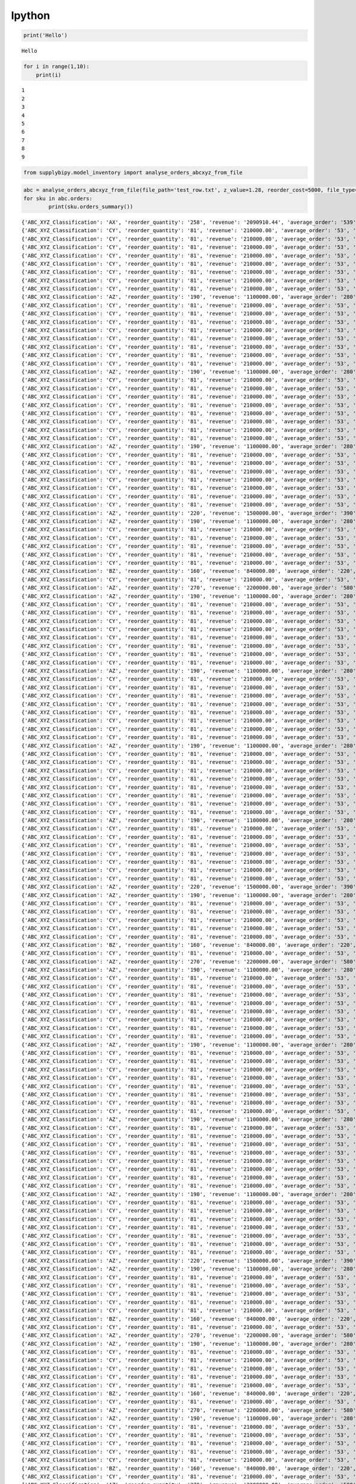 Ipython
====
.. code:: python

    print('Hello')


.. parsed-literal::

    Hello


.. code:: python

    for i in range(1,10):
        print(i)


.. parsed-literal::

    1
    2
    3
    4
    5
    6
    7
    8
    9


.. code:: python

    from supplybipy.model_inventory import analyse_orders_abcxyz_from_file

.. code:: python

    abc = analyse_orders_abcxyz_from_file(file_path='test_row.txt', z_value=1.28, reorder_cost=5000, file_type='text')
    for sku in abc.orders:
            print(sku.orders_summary())



.. parsed-literal::

    {'ABC_XYZ_Classification': 'AX', 'reorder_quantity': '258', 'revenue': '2090910.44', 'average_order': '539', 'reorder_level': '813', 'economic_order_quantity': '277', 'sku': 'RR381-33', 'demand_variability': '0.052', 'economic_order_variable_cost': '29557.61', 'standard_deviation': '28', 'safety_stock': '51'}
    {'ABC_XYZ_Classification': 'CY', 'reorder_quantity': '81', 'revenue': '210000.00', 'average_order': '53', 'reorder_level': '120', 'economic_order_quantity': '75', 'sku': 'RR382-33', 'demand_variability': '0.470', 'economic_order_variable_cost': '9291.19', 'standard_deviation': '25', 'safety_stock': '45'}
    {'ABC_XYZ_Classification': 'CY', 'reorder_quantity': '81', 'revenue': '210000.00', 'average_order': '53', 'reorder_level': '120', 'economic_order_quantity': '75', 'sku': 'RR383-33', 'demand_variability': '0.470', 'economic_order_variable_cost': '9291.19', 'standard_deviation': '25', 'safety_stock': '45'}
    {'ABC_XYZ_Classification': 'CY', 'reorder_quantity': '81', 'revenue': '210000.00', 'average_order': '53', 'reorder_level': '120', 'economic_order_quantity': '75', 'sku': 'RR384-33', 'demand_variability': '0.470', 'economic_order_variable_cost': '9291.19', 'standard_deviation': '25', 'safety_stock': '45'}
    {'ABC_XYZ_Classification': 'CY', 'reorder_quantity': '81', 'revenue': '210000.00', 'average_order': '53', 'reorder_level': '120', 'economic_order_quantity': '75', 'sku': 'RR385-33', 'demand_variability': '0.470', 'economic_order_variable_cost': '9291.19', 'standard_deviation': '25', 'safety_stock': '45'}
    {'ABC_XYZ_Classification': 'CY', 'reorder_quantity': '81', 'revenue': '210000.00', 'average_order': '53', 'reorder_level': '120', 'economic_order_quantity': '75', 'sku': 'RR386-33', 'demand_variability': '0.470', 'economic_order_variable_cost': '9291.19', 'standard_deviation': '25', 'safety_stock': '45'}
    {'ABC_XYZ_Classification': 'CY', 'reorder_quantity': '81', 'revenue': '210000.00', 'average_order': '53', 'reorder_level': '120', 'economic_order_quantity': '75', 'sku': 'RR387-33', 'demand_variability': '0.470', 'economic_order_variable_cost': '9291.19', 'standard_deviation': '25', 'safety_stock': '45'}
    {'ABC_XYZ_Classification': 'CY', 'reorder_quantity': '81', 'revenue': '210000.00', 'average_order': '53', 'reorder_level': '120', 'economic_order_quantity': '75', 'sku': 'RR388-33', 'demand_variability': '0.470', 'economic_order_variable_cost': '9291.19', 'standard_deviation': '25', 'safety_stock': '45'}
    {'ABC_XYZ_Classification': 'CY', 'reorder_quantity': '81', 'revenue': '210000.00', 'average_order': '53', 'reorder_level': '120', 'economic_order_quantity': '75', 'sku': 'RR389-33', 'demand_variability': '0.470', 'economic_order_variable_cost': '9291.19', 'standard_deviation': '25', 'safety_stock': '45'}
    {'ABC_XYZ_Classification': 'AZ', 'reorder_quantity': '190', 'revenue': '1100000.00', 'average_order': '280', 'reorder_level': '880', 'economic_order_quantity': '200', 'sku': 'RR381-13', 'demand_variability': '0.960', 'economic_order_variable_cost': '21311.63', 'standard_deviation': '270', 'safety_stock': '490'}
    {'ABC_XYZ_Classification': 'CY', 'reorder_quantity': '81', 'revenue': '210000.00', 'average_order': '53', 'reorder_level': '120', 'economic_order_quantity': '75', 'sku': 'RR382-13', 'demand_variability': '0.470', 'economic_order_variable_cost': '9291.19', 'standard_deviation': '25', 'safety_stock': '45'}
    {'ABC_XYZ_Classification': 'CY', 'reorder_quantity': '81', 'revenue': '210000.00', 'average_order': '53', 'reorder_level': '120', 'economic_order_quantity': '75', 'sku': 'RR383-13', 'demand_variability': '0.470', 'economic_order_variable_cost': '9291.19', 'standard_deviation': '25', 'safety_stock': '45'}
    {'ABC_XYZ_Classification': 'CY', 'reorder_quantity': '81', 'revenue': '210000.00', 'average_order': '53', 'reorder_level': '120', 'economic_order_quantity': '75', 'sku': 'RR384-13', 'demand_variability': '0.470', 'economic_order_variable_cost': '9291.19', 'standard_deviation': '25', 'safety_stock': '45'}
    {'ABC_XYZ_Classification': 'CY', 'reorder_quantity': '81', 'revenue': '210000.00', 'average_order': '53', 'reorder_level': '120', 'economic_order_quantity': '75', 'sku': 'RR385-13', 'demand_variability': '0.470', 'economic_order_variable_cost': '9291.19', 'standard_deviation': '25', 'safety_stock': '45'}
    {'ABC_XYZ_Classification': 'CY', 'reorder_quantity': '81', 'revenue': '210000.00', 'average_order': '53', 'reorder_level': '120', 'economic_order_quantity': '75', 'sku': 'RR386-13', 'demand_variability': '0.470', 'economic_order_variable_cost': '9291.19', 'standard_deviation': '25', 'safety_stock': '45'}
    {'ABC_XYZ_Classification': 'CY', 'reorder_quantity': '81', 'revenue': '210000.00', 'average_order': '53', 'reorder_level': '120', 'economic_order_quantity': '75', 'sku': 'RR387-13', 'demand_variability': '0.470', 'economic_order_variable_cost': '9291.19', 'standard_deviation': '25', 'safety_stock': '45'}
    {'ABC_XYZ_Classification': 'CY', 'reorder_quantity': '81', 'revenue': '210000.00', 'average_order': '53', 'reorder_level': '120', 'economic_order_quantity': '75', 'sku': 'RR388-13', 'demand_variability': '0.470', 'economic_order_variable_cost': '9291.19', 'standard_deviation': '25', 'safety_stock': '45'}
    {'ABC_XYZ_Classification': 'CY', 'reorder_quantity': '81', 'revenue': '210000.00', 'average_order': '53', 'reorder_level': '120', 'economic_order_quantity': '75', 'sku': 'RR389-13', 'demand_variability': '0.470', 'economic_order_variable_cost': '9291.19', 'standard_deviation': '25', 'safety_stock': '45'}
    {'ABC_XYZ_Classification': 'AZ', 'reorder_quantity': '190', 'revenue': '1100000.00', 'average_order': '280', 'reorder_level': '880', 'economic_order_quantity': '200', 'sku': 'RR381-23', 'demand_variability': '0.960', 'economic_order_variable_cost': '21311.63', 'standard_deviation': '270', 'safety_stock': '490'}
    {'ABC_XYZ_Classification': 'CY', 'reorder_quantity': '81', 'revenue': '210000.00', 'average_order': '53', 'reorder_level': '120', 'economic_order_quantity': '75', 'sku': 'RR382-23', 'demand_variability': '0.470', 'economic_order_variable_cost': '9291.19', 'standard_deviation': '25', 'safety_stock': '45'}
    {'ABC_XYZ_Classification': 'CY', 'reorder_quantity': '81', 'revenue': '210000.00', 'average_order': '53', 'reorder_level': '120', 'economic_order_quantity': '75', 'sku': 'RR383-23', 'demand_variability': '0.470', 'economic_order_variable_cost': '9291.19', 'standard_deviation': '25', 'safety_stock': '45'}
    {'ABC_XYZ_Classification': 'CY', 'reorder_quantity': '81', 'revenue': '210000.00', 'average_order': '53', 'reorder_level': '120', 'economic_order_quantity': '75', 'sku': 'RR384-23', 'demand_variability': '0.470', 'economic_order_variable_cost': '9291.19', 'standard_deviation': '25', 'safety_stock': '45'}
    {'ABC_XYZ_Classification': 'CY', 'reorder_quantity': '81', 'revenue': '210000.00', 'average_order': '53', 'reorder_level': '120', 'economic_order_quantity': '75', 'sku': 'RR385-23', 'demand_variability': '0.470', 'economic_order_variable_cost': '9291.19', 'standard_deviation': '25', 'safety_stock': '45'}
    {'ABC_XYZ_Classification': 'CY', 'reorder_quantity': '81', 'revenue': '210000.00', 'average_order': '53', 'reorder_level': '120', 'economic_order_quantity': '75', 'sku': 'RR386-23', 'demand_variability': '0.470', 'economic_order_variable_cost': '9291.19', 'standard_deviation': '25', 'safety_stock': '45'}
    {'ABC_XYZ_Classification': 'CY', 'reorder_quantity': '81', 'revenue': '210000.00', 'average_order': '53', 'reorder_level': '120', 'economic_order_quantity': '75', 'sku': 'RR387-23', 'demand_variability': '0.470', 'economic_order_variable_cost': '9291.19', 'standard_deviation': '25', 'safety_stock': '45'}
    {'ABC_XYZ_Classification': 'CY', 'reorder_quantity': '81', 'revenue': '210000.00', 'average_order': '53', 'reorder_level': '120', 'economic_order_quantity': '75', 'sku': 'RR388-23', 'demand_variability': '0.470', 'economic_order_variable_cost': '9291.19', 'standard_deviation': '25', 'safety_stock': '45'}
    {'ABC_XYZ_Classification': 'CY', 'reorder_quantity': '81', 'revenue': '210000.00', 'average_order': '53', 'reorder_level': '120', 'economic_order_quantity': '75', 'sku': 'RR389-23', 'demand_variability': '0.470', 'economic_order_variable_cost': '9291.19', 'standard_deviation': '25', 'safety_stock': '45'}
    {'ABC_XYZ_Classification': 'AZ', 'reorder_quantity': '190', 'revenue': '1100000.00', 'average_order': '280', 'reorder_level': '880', 'economic_order_quantity': '200', 'sku': 'RR381-43', 'demand_variability': '0.960', 'economic_order_variable_cost': '21311.63', 'standard_deviation': '270', 'safety_stock': '490'}
    {'ABC_XYZ_Classification': 'CY', 'reorder_quantity': '81', 'revenue': '210000.00', 'average_order': '53', 'reorder_level': '120', 'economic_order_quantity': '75', 'sku': 'RR382-43', 'demand_variability': '0.470', 'economic_order_variable_cost': '9291.19', 'standard_deviation': '25', 'safety_stock': '45'}
    {'ABC_XYZ_Classification': 'CY', 'reorder_quantity': '81', 'revenue': '210000.00', 'average_order': '53', 'reorder_level': '120', 'economic_order_quantity': '75', 'sku': 'RR383-43', 'demand_variability': '0.470', 'economic_order_variable_cost': '9291.19', 'standard_deviation': '25', 'safety_stock': '45'}
    {'ABC_XYZ_Classification': 'CY', 'reorder_quantity': '81', 'revenue': '210000.00', 'average_order': '53', 'reorder_level': '120', 'economic_order_quantity': '75', 'sku': 'RR384-43', 'demand_variability': '0.470', 'economic_order_variable_cost': '9291.19', 'standard_deviation': '25', 'safety_stock': '45'}
    {'ABC_XYZ_Classification': 'CY', 'reorder_quantity': '81', 'revenue': '210000.00', 'average_order': '53', 'reorder_level': '120', 'economic_order_quantity': '75', 'sku': 'RR385-43', 'demand_variability': '0.470', 'economic_order_variable_cost': '9291.19', 'standard_deviation': '25', 'safety_stock': '45'}
    {'ABC_XYZ_Classification': 'CY', 'reorder_quantity': '81', 'revenue': '210000.00', 'average_order': '53', 'reorder_level': '120', 'economic_order_quantity': '75', 'sku': 'RR386-43', 'demand_variability': '0.470', 'economic_order_variable_cost': '9291.19', 'standard_deviation': '25', 'safety_stock': '45'}
    {'ABC_XYZ_Classification': 'CY', 'reorder_quantity': '81', 'revenue': '210000.00', 'average_order': '53', 'reorder_level': '120', 'economic_order_quantity': '75', 'sku': 'RR387-43', 'demand_variability': '0.470', 'economic_order_variable_cost': '9291.19', 'standard_deviation': '25', 'safety_stock': '45'}
    {'ABC_XYZ_Classification': 'CY', 'reorder_quantity': '81', 'revenue': '210000.00', 'average_order': '53', 'reorder_level': '120', 'economic_order_quantity': '75', 'sku': 'RR388-43', 'demand_variability': '0.470', 'economic_order_variable_cost': '9291.19', 'standard_deviation': '25', 'safety_stock': '45'}
    {'ABC_XYZ_Classification': 'AZ', 'reorder_quantity': '220', 'revenue': '1500000.00', 'average_order': '390', 'reorder_level': '1800', 'economic_order_quantity': '238', 'sku': 'RR389-43', 'demand_variability': '1.700', 'economic_order_variable_cost': '25164.77', 'standard_deviation': '660', 'safety_stock': '1200'}
    {'ABC_XYZ_Classification': 'AZ', 'reorder_quantity': '190', 'revenue': '1100000.00', 'average_order': '280', 'reorder_level': '880', 'economic_order_quantity': '200', 'sku': 'RR381-53', 'demand_variability': '0.960', 'economic_order_variable_cost': '21311.63', 'standard_deviation': '270', 'safety_stock': '490'}
    {'ABC_XYZ_Classification': 'CY', 'reorder_quantity': '81', 'revenue': '210000.00', 'average_order': '53', 'reorder_level': '120', 'economic_order_quantity': '75', 'sku': 'RR382-53', 'demand_variability': '0.470', 'economic_order_variable_cost': '9291.19', 'standard_deviation': '25', 'safety_stock': '45'}
    {'ABC_XYZ_Classification': 'CY', 'reorder_quantity': '81', 'revenue': '210000.00', 'average_order': '53', 'reorder_level': '120', 'economic_order_quantity': '75', 'sku': 'RR383-53', 'demand_variability': '0.470', 'economic_order_variable_cost': '9291.19', 'standard_deviation': '25', 'safety_stock': '45'}
    {'ABC_XYZ_Classification': 'CY', 'reorder_quantity': '81', 'revenue': '210000.00', 'average_order': '53', 'reorder_level': '120', 'economic_order_quantity': '75', 'sku': 'RR384-53', 'demand_variability': '0.470', 'economic_order_variable_cost': '9291.19', 'standard_deviation': '25', 'safety_stock': '45'}
    {'ABC_XYZ_Classification': 'CY', 'reorder_quantity': '81', 'revenue': '210000.00', 'average_order': '53', 'reorder_level': '120', 'economic_order_quantity': '75', 'sku': 'RR385-53', 'demand_variability': '0.470', 'economic_order_variable_cost': '9291.19', 'standard_deviation': '25', 'safety_stock': '45'}
    {'ABC_XYZ_Classification': 'CY', 'reorder_quantity': '81', 'revenue': '210000.00', 'average_order': '53', 'reorder_level': '120', 'economic_order_quantity': '75', 'sku': 'RR386-53', 'demand_variability': '0.470', 'economic_order_variable_cost': '9291.19', 'standard_deviation': '25', 'safety_stock': '45'}
    {'ABC_XYZ_Classification': 'BZ', 'reorder_quantity': '160', 'revenue': '840000.00', 'average_order': '220', 'reorder_level': '620', 'economic_order_quantity': '156', 'sku': 'RR387-53', 'demand_variability': '0.770', 'economic_order_variable_cost': '18902.21', 'standard_deviation': '170', 'safety_stock': '310'}
    {'ABC_XYZ_Classification': 'CY', 'reorder_quantity': '81', 'revenue': '210000.00', 'average_order': '53', 'reorder_level': '120', 'economic_order_quantity': '75', 'sku': 'RR388-53', 'demand_variability': '0.470', 'economic_order_variable_cost': '9291.19', 'standard_deviation': '25', 'safety_stock': '45'}
    {'ABC_XYZ_Classification': 'AZ', 'reorder_quantity': '270', 'revenue': '2200000.00', 'average_order': '580', 'reorder_level': '1900', 'economic_order_quantity': '253', 'sku': 'RR389-53', 'demand_variability': '1.100', 'economic_order_variable_cost': '30709.88', 'standard_deviation': '640', 'safety_stock': '1100'}
    {'ABC_XYZ_Classification': 'AZ', 'reorder_quantity': '190', 'revenue': '1100000.00', 'average_order': '280', 'reorder_level': '880', 'economic_order_quantity': '200', 'sku': 'PR381-33', 'demand_variability': '0.960', 'economic_order_variable_cost': '21311.63', 'standard_deviation': '270', 'safety_stock': '490'}
    {'ABC_XYZ_Classification': 'CY', 'reorder_quantity': '81', 'revenue': '210000.00', 'average_order': '53', 'reorder_level': '120', 'economic_order_quantity': '75', 'sku': 'PR382-33', 'demand_variability': '0.470', 'economic_order_variable_cost': '9291.19', 'standard_deviation': '25', 'safety_stock': '45'}
    {'ABC_XYZ_Classification': 'CY', 'reorder_quantity': '81', 'revenue': '210000.00', 'average_order': '53', 'reorder_level': '120', 'economic_order_quantity': '75', 'sku': 'PR383-33', 'demand_variability': '0.470', 'economic_order_variable_cost': '9291.19', 'standard_deviation': '25', 'safety_stock': '45'}
    {'ABC_XYZ_Classification': 'CY', 'reorder_quantity': '81', 'revenue': '210000.00', 'average_order': '53', 'reorder_level': '120', 'economic_order_quantity': '75', 'sku': 'PR384-33', 'demand_variability': '0.470', 'economic_order_variable_cost': '9291.19', 'standard_deviation': '25', 'safety_stock': '45'}
    {'ABC_XYZ_Classification': 'CY', 'reorder_quantity': '81', 'revenue': '210000.00', 'average_order': '53', 'reorder_level': '120', 'economic_order_quantity': '75', 'sku': 'PR385-33', 'demand_variability': '0.470', 'economic_order_variable_cost': '9291.19', 'standard_deviation': '25', 'safety_stock': '45'}
    {'ABC_XYZ_Classification': 'CY', 'reorder_quantity': '81', 'revenue': '210000.00', 'average_order': '53', 'reorder_level': '120', 'economic_order_quantity': '75', 'sku': 'PR386-33', 'demand_variability': '0.470', 'economic_order_variable_cost': '9291.19', 'standard_deviation': '25', 'safety_stock': '45'}
    {'ABC_XYZ_Classification': 'CY', 'reorder_quantity': '81', 'revenue': '210000.00', 'average_order': '53', 'reorder_level': '120', 'economic_order_quantity': '75', 'sku': 'PR387-33', 'demand_variability': '0.470', 'economic_order_variable_cost': '9291.19', 'standard_deviation': '25', 'safety_stock': '45'}
    {'ABC_XYZ_Classification': 'CY', 'reorder_quantity': '81', 'revenue': '210000.00', 'average_order': '53', 'reorder_level': '120', 'economic_order_quantity': '75', 'sku': 'PR388-33', 'demand_variability': '0.470', 'economic_order_variable_cost': '9291.19', 'standard_deviation': '25', 'safety_stock': '45'}
    {'ABC_XYZ_Classification': 'CY', 'reorder_quantity': '81', 'revenue': '210000.00', 'average_order': '53', 'reorder_level': '120', 'economic_order_quantity': '75', 'sku': 'PR389-33', 'demand_variability': '0.470', 'economic_order_variable_cost': '9291.19', 'standard_deviation': '25', 'safety_stock': '45'}
    {'ABC_XYZ_Classification': 'AZ', 'reorder_quantity': '190', 'revenue': '1100000.00', 'average_order': '280', 'reorder_level': '880', 'economic_order_quantity': '200', 'sku': 'PR381-13', 'demand_variability': '0.960', 'economic_order_variable_cost': '21311.63', 'standard_deviation': '270', 'safety_stock': '490'}
    {'ABC_XYZ_Classification': 'CY', 'reorder_quantity': '81', 'revenue': '210000.00', 'average_order': '53', 'reorder_level': '120', 'economic_order_quantity': '75', 'sku': 'PR382-13', 'demand_variability': '0.470', 'economic_order_variable_cost': '9291.19', 'standard_deviation': '25', 'safety_stock': '45'}
    {'ABC_XYZ_Classification': 'CY', 'reorder_quantity': '81', 'revenue': '210000.00', 'average_order': '53', 'reorder_level': '120', 'economic_order_quantity': '75', 'sku': 'PR383-13', 'demand_variability': '0.470', 'economic_order_variable_cost': '9291.19', 'standard_deviation': '25', 'safety_stock': '45'}
    {'ABC_XYZ_Classification': 'CY', 'reorder_quantity': '81', 'revenue': '210000.00', 'average_order': '53', 'reorder_level': '120', 'economic_order_quantity': '75', 'sku': 'PR384-13', 'demand_variability': '0.470', 'economic_order_variable_cost': '9291.19', 'standard_deviation': '25', 'safety_stock': '45'}
    {'ABC_XYZ_Classification': 'CY', 'reorder_quantity': '81', 'revenue': '210000.00', 'average_order': '53', 'reorder_level': '120', 'economic_order_quantity': '75', 'sku': 'PR385-13', 'demand_variability': '0.470', 'economic_order_variable_cost': '9291.19', 'standard_deviation': '25', 'safety_stock': '45'}
    {'ABC_XYZ_Classification': 'CY', 'reorder_quantity': '81', 'revenue': '210000.00', 'average_order': '53', 'reorder_level': '120', 'economic_order_quantity': '75', 'sku': 'PR386-13', 'demand_variability': '0.470', 'economic_order_variable_cost': '9291.19', 'standard_deviation': '25', 'safety_stock': '45'}
    {'ABC_XYZ_Classification': 'CY', 'reorder_quantity': '81', 'revenue': '210000.00', 'average_order': '53', 'reorder_level': '120', 'economic_order_quantity': '75', 'sku': 'PR387-13', 'demand_variability': '0.470', 'economic_order_variable_cost': '9291.19', 'standard_deviation': '25', 'safety_stock': '45'}
    {'ABC_XYZ_Classification': 'CY', 'reorder_quantity': '81', 'revenue': '210000.00', 'average_order': '53', 'reorder_level': '120', 'economic_order_quantity': '75', 'sku': 'PR388-13', 'demand_variability': '0.470', 'economic_order_variable_cost': '9291.19', 'standard_deviation': '25', 'safety_stock': '45'}
    {'ABC_XYZ_Classification': 'CY', 'reorder_quantity': '81', 'revenue': '210000.00', 'average_order': '53', 'reorder_level': '120', 'economic_order_quantity': '75', 'sku': 'PR389-13', 'demand_variability': '0.470', 'economic_order_variable_cost': '9291.19', 'standard_deviation': '25', 'safety_stock': '45'}
    {'ABC_XYZ_Classification': 'AZ', 'reorder_quantity': '190', 'revenue': '1100000.00', 'average_order': '280', 'reorder_level': '880', 'economic_order_quantity': '200', 'sku': 'PR381-23', 'demand_variability': '0.960', 'economic_order_variable_cost': '21311.63', 'standard_deviation': '270', 'safety_stock': '490'}
    {'ABC_XYZ_Classification': 'CY', 'reorder_quantity': '81', 'revenue': '210000.00', 'average_order': '53', 'reorder_level': '120', 'economic_order_quantity': '75', 'sku': 'PR382-23', 'demand_variability': '0.470', 'economic_order_variable_cost': '9291.19', 'standard_deviation': '25', 'safety_stock': '45'}
    {'ABC_XYZ_Classification': 'CY', 'reorder_quantity': '81', 'revenue': '210000.00', 'average_order': '53', 'reorder_level': '120', 'economic_order_quantity': '75', 'sku': 'PR383-23', 'demand_variability': '0.470', 'economic_order_variable_cost': '9291.19', 'standard_deviation': '25', 'safety_stock': '45'}
    {'ABC_XYZ_Classification': 'CY', 'reorder_quantity': '81', 'revenue': '210000.00', 'average_order': '53', 'reorder_level': '120', 'economic_order_quantity': '75', 'sku': 'PR384-23', 'demand_variability': '0.470', 'economic_order_variable_cost': '9291.19', 'standard_deviation': '25', 'safety_stock': '45'}
    {'ABC_XYZ_Classification': 'CY', 'reorder_quantity': '81', 'revenue': '210000.00', 'average_order': '53', 'reorder_level': '120', 'economic_order_quantity': '75', 'sku': 'PR385-23', 'demand_variability': '0.470', 'economic_order_variable_cost': '9291.19', 'standard_deviation': '25', 'safety_stock': '45'}
    {'ABC_XYZ_Classification': 'CY', 'reorder_quantity': '81', 'revenue': '210000.00', 'average_order': '53', 'reorder_level': '120', 'economic_order_quantity': '75', 'sku': 'PR386-23', 'demand_variability': '0.470', 'economic_order_variable_cost': '9291.19', 'standard_deviation': '25', 'safety_stock': '45'}
    {'ABC_XYZ_Classification': 'CY', 'reorder_quantity': '81', 'revenue': '210000.00', 'average_order': '53', 'reorder_level': '120', 'economic_order_quantity': '75', 'sku': 'PR387-23', 'demand_variability': '0.470', 'economic_order_variable_cost': '9291.19', 'standard_deviation': '25', 'safety_stock': '45'}
    {'ABC_XYZ_Classification': 'CY', 'reorder_quantity': '81', 'revenue': '210000.00', 'average_order': '53', 'reorder_level': '120', 'economic_order_quantity': '75', 'sku': 'PR388-23', 'demand_variability': '0.470', 'economic_order_variable_cost': '9291.19', 'standard_deviation': '25', 'safety_stock': '45'}
    {'ABC_XYZ_Classification': 'CY', 'reorder_quantity': '81', 'revenue': '210000.00', 'average_order': '53', 'reorder_level': '120', 'economic_order_quantity': '75', 'sku': 'PR389-23', 'demand_variability': '0.470', 'economic_order_variable_cost': '9291.19', 'standard_deviation': '25', 'safety_stock': '45'}
    {'ABC_XYZ_Classification': 'AZ', 'reorder_quantity': '190', 'revenue': '1100000.00', 'average_order': '280', 'reorder_level': '880', 'economic_order_quantity': '200', 'sku': 'PR381-43', 'demand_variability': '0.960', 'economic_order_variable_cost': '21311.63', 'standard_deviation': '270', 'safety_stock': '490'}
    {'ABC_XYZ_Classification': 'CY', 'reorder_quantity': '81', 'revenue': '210000.00', 'average_order': '53', 'reorder_level': '120', 'economic_order_quantity': '75', 'sku': 'PR382-43', 'demand_variability': '0.470', 'economic_order_variable_cost': '9291.19', 'standard_deviation': '25', 'safety_stock': '45'}
    {'ABC_XYZ_Classification': 'CY', 'reorder_quantity': '81', 'revenue': '210000.00', 'average_order': '53', 'reorder_level': '120', 'economic_order_quantity': '75', 'sku': 'PR383-43', 'demand_variability': '0.470', 'economic_order_variable_cost': '9291.19', 'standard_deviation': '25', 'safety_stock': '45'}
    {'ABC_XYZ_Classification': 'CY', 'reorder_quantity': '81', 'revenue': '210000.00', 'average_order': '53', 'reorder_level': '120', 'economic_order_quantity': '75', 'sku': 'PR384-43', 'demand_variability': '0.470', 'economic_order_variable_cost': '9291.19', 'standard_deviation': '25', 'safety_stock': '45'}
    {'ABC_XYZ_Classification': 'CY', 'reorder_quantity': '81', 'revenue': '210000.00', 'average_order': '53', 'reorder_level': '120', 'economic_order_quantity': '75', 'sku': 'PR385-43', 'demand_variability': '0.470', 'economic_order_variable_cost': '9291.19', 'standard_deviation': '25', 'safety_stock': '45'}
    {'ABC_XYZ_Classification': 'CY', 'reorder_quantity': '81', 'revenue': '210000.00', 'average_order': '53', 'reorder_level': '120', 'economic_order_quantity': '75', 'sku': 'PR386-43', 'demand_variability': '0.470', 'economic_order_variable_cost': '9291.19', 'standard_deviation': '25', 'safety_stock': '45'}
    {'ABC_XYZ_Classification': 'CY', 'reorder_quantity': '81', 'revenue': '210000.00', 'average_order': '53', 'reorder_level': '120', 'economic_order_quantity': '75', 'sku': 'PR387-43', 'demand_variability': '0.470', 'economic_order_variable_cost': '9291.19', 'standard_deviation': '25', 'safety_stock': '45'}
    {'ABC_XYZ_Classification': 'CY', 'reorder_quantity': '81', 'revenue': '210000.00', 'average_order': '53', 'reorder_level': '120', 'economic_order_quantity': '75', 'sku': 'PR388-43', 'demand_variability': '0.470', 'economic_order_variable_cost': '9291.19', 'standard_deviation': '25', 'safety_stock': '45'}
    {'ABC_XYZ_Classification': 'AZ', 'reorder_quantity': '220', 'revenue': '1500000.00', 'average_order': '390', 'reorder_level': '1800', 'economic_order_quantity': '238', 'sku': 'PR389-43', 'demand_variability': '1.700', 'economic_order_variable_cost': '25164.77', 'standard_deviation': '660', 'safety_stock': '1200'}
    {'ABC_XYZ_Classification': 'AZ', 'reorder_quantity': '190', 'revenue': '1100000.00', 'average_order': '280', 'reorder_level': '880', 'economic_order_quantity': '200', 'sku': 'PR381-53', 'demand_variability': '0.960', 'economic_order_variable_cost': '21311.63', 'standard_deviation': '270', 'safety_stock': '490'}
    {'ABC_XYZ_Classification': 'CY', 'reorder_quantity': '81', 'revenue': '210000.00', 'average_order': '53', 'reorder_level': '120', 'economic_order_quantity': '75', 'sku': 'PR382-53', 'demand_variability': '0.470', 'economic_order_variable_cost': '9291.19', 'standard_deviation': '25', 'safety_stock': '45'}
    {'ABC_XYZ_Classification': 'CY', 'reorder_quantity': '81', 'revenue': '210000.00', 'average_order': '53', 'reorder_level': '120', 'economic_order_quantity': '75', 'sku': 'PR383-53', 'demand_variability': '0.470', 'economic_order_variable_cost': '9291.19', 'standard_deviation': '25', 'safety_stock': '45'}
    {'ABC_XYZ_Classification': 'CY', 'reorder_quantity': '81', 'revenue': '210000.00', 'average_order': '53', 'reorder_level': '120', 'economic_order_quantity': '75', 'sku': 'PR384-53', 'demand_variability': '0.470', 'economic_order_variable_cost': '9291.19', 'standard_deviation': '25', 'safety_stock': '45'}
    {'ABC_XYZ_Classification': 'CY', 'reorder_quantity': '81', 'revenue': '210000.00', 'average_order': '53', 'reorder_level': '120', 'economic_order_quantity': '75', 'sku': 'PR385-53', 'demand_variability': '0.470', 'economic_order_variable_cost': '9291.19', 'standard_deviation': '25', 'safety_stock': '45'}
    {'ABC_XYZ_Classification': 'CY', 'reorder_quantity': '81', 'revenue': '210000.00', 'average_order': '53', 'reorder_level': '120', 'economic_order_quantity': '75', 'sku': 'PR386-53', 'demand_variability': '0.470', 'economic_order_variable_cost': '9291.19', 'standard_deviation': '25', 'safety_stock': '45'}
    {'ABC_XYZ_Classification': 'BZ', 'reorder_quantity': '160', 'revenue': '840000.00', 'average_order': '220', 'reorder_level': '620', 'economic_order_quantity': '156', 'sku': 'PR387-53', 'demand_variability': '0.770', 'economic_order_variable_cost': '18902.21', 'standard_deviation': '170', 'safety_stock': '310'}
    {'ABC_XYZ_Classification': 'CY', 'reorder_quantity': '81', 'revenue': '210000.00', 'average_order': '53', 'reorder_level': '120', 'economic_order_quantity': '75', 'sku': 'PR388-53', 'demand_variability': '0.470', 'economic_order_variable_cost': '9291.19', 'standard_deviation': '25', 'safety_stock': '45'}
    {'ABC_XYZ_Classification': 'AZ', 'reorder_quantity': '270', 'revenue': '2200000.00', 'average_order': '580', 'reorder_level': '1900', 'economic_order_quantity': '253', 'sku': 'PR389-53', 'demand_variability': '1.100', 'economic_order_variable_cost': '30709.88', 'standard_deviation': '640', 'safety_stock': '1100'}
    {'ABC_XYZ_Classification': 'AZ', 'reorder_quantity': '190', 'revenue': '1100000.00', 'average_order': '280', 'reorder_level': '880', 'economic_order_quantity': '200', 'sku': 'QR381-33', 'demand_variability': '0.960', 'economic_order_variable_cost': '21311.63', 'standard_deviation': '270', 'safety_stock': '490'}
    {'ABC_XYZ_Classification': 'CY', 'reorder_quantity': '81', 'revenue': '210000.00', 'average_order': '53', 'reorder_level': '120', 'economic_order_quantity': '75', 'sku': 'QR382-33', 'demand_variability': '0.470', 'economic_order_variable_cost': '9291.19', 'standard_deviation': '25', 'safety_stock': '45'}
    {'ABC_XYZ_Classification': 'CY', 'reorder_quantity': '81', 'revenue': '210000.00', 'average_order': '53', 'reorder_level': '120', 'economic_order_quantity': '75', 'sku': 'QR383-33', 'demand_variability': '0.470', 'economic_order_variable_cost': '9291.19', 'standard_deviation': '25', 'safety_stock': '45'}
    {'ABC_XYZ_Classification': 'CY', 'reorder_quantity': '81', 'revenue': '210000.00', 'average_order': '53', 'reorder_level': '120', 'economic_order_quantity': '75', 'sku': 'QR384-33', 'demand_variability': '0.470', 'economic_order_variable_cost': '9291.19', 'standard_deviation': '25', 'safety_stock': '45'}
    {'ABC_XYZ_Classification': 'CY', 'reorder_quantity': '81', 'revenue': '210000.00', 'average_order': '53', 'reorder_level': '120', 'economic_order_quantity': '75', 'sku': 'QR385-33', 'demand_variability': '0.470', 'economic_order_variable_cost': '9291.19', 'standard_deviation': '25', 'safety_stock': '45'}
    {'ABC_XYZ_Classification': 'CY', 'reorder_quantity': '81', 'revenue': '210000.00', 'average_order': '53', 'reorder_level': '120', 'economic_order_quantity': '75', 'sku': 'QR386-33', 'demand_variability': '0.470', 'economic_order_variable_cost': '9291.19', 'standard_deviation': '25', 'safety_stock': '45'}
    {'ABC_XYZ_Classification': 'CY', 'reorder_quantity': '81', 'revenue': '210000.00', 'average_order': '53', 'reorder_level': '120', 'economic_order_quantity': '75', 'sku': 'QR387-33', 'demand_variability': '0.470', 'economic_order_variable_cost': '9291.19', 'standard_deviation': '25', 'safety_stock': '45'}
    {'ABC_XYZ_Classification': 'CY', 'reorder_quantity': '81', 'revenue': '210000.00', 'average_order': '53', 'reorder_level': '120', 'economic_order_quantity': '75', 'sku': 'QR388-33', 'demand_variability': '0.470', 'economic_order_variable_cost': '9291.19', 'standard_deviation': '25', 'safety_stock': '45'}
    {'ABC_XYZ_Classification': 'CY', 'reorder_quantity': '81', 'revenue': '210000.00', 'average_order': '53', 'reorder_level': '120', 'economic_order_quantity': '75', 'sku': 'QR389-33', 'demand_variability': '0.470', 'economic_order_variable_cost': '9291.19', 'standard_deviation': '25', 'safety_stock': '45'}
    {'ABC_XYZ_Classification': 'AZ', 'reorder_quantity': '190', 'revenue': '1100000.00', 'average_order': '280', 'reorder_level': '880', 'economic_order_quantity': '200', 'sku': 'QR381-13', 'demand_variability': '0.960', 'economic_order_variable_cost': '21311.63', 'standard_deviation': '270', 'safety_stock': '490'}
    {'ABC_XYZ_Classification': 'CY', 'reorder_quantity': '81', 'revenue': '210000.00', 'average_order': '53', 'reorder_level': '120', 'economic_order_quantity': '75', 'sku': 'QR382-13', 'demand_variability': '0.470', 'economic_order_variable_cost': '9291.19', 'standard_deviation': '25', 'safety_stock': '45'}
    {'ABC_XYZ_Classification': 'CY', 'reorder_quantity': '81', 'revenue': '210000.00', 'average_order': '53', 'reorder_level': '120', 'economic_order_quantity': '75', 'sku': 'QR383-13', 'demand_variability': '0.470', 'economic_order_variable_cost': '9291.19', 'standard_deviation': '25', 'safety_stock': '45'}
    {'ABC_XYZ_Classification': 'CY', 'reorder_quantity': '81', 'revenue': '210000.00', 'average_order': '53', 'reorder_level': '120', 'economic_order_quantity': '75', 'sku': 'QR384-13', 'demand_variability': '0.470', 'economic_order_variable_cost': '9291.19', 'standard_deviation': '25', 'safety_stock': '45'}
    {'ABC_XYZ_Classification': 'CY', 'reorder_quantity': '81', 'revenue': '210000.00', 'average_order': '53', 'reorder_level': '120', 'economic_order_quantity': '75', 'sku': 'QR385-13', 'demand_variability': '0.470', 'economic_order_variable_cost': '9291.19', 'standard_deviation': '25', 'safety_stock': '45'}
    {'ABC_XYZ_Classification': 'CY', 'reorder_quantity': '81', 'revenue': '210000.00', 'average_order': '53', 'reorder_level': '120', 'economic_order_quantity': '75', 'sku': 'QR386-13', 'demand_variability': '0.470', 'economic_order_variable_cost': '9291.19', 'standard_deviation': '25', 'safety_stock': '45'}
    {'ABC_XYZ_Classification': 'CY', 'reorder_quantity': '81', 'revenue': '210000.00', 'average_order': '53', 'reorder_level': '120', 'economic_order_quantity': '75', 'sku': 'QR387-13', 'demand_variability': '0.470', 'economic_order_variable_cost': '9291.19', 'standard_deviation': '25', 'safety_stock': '45'}
    {'ABC_XYZ_Classification': 'CY', 'reorder_quantity': '81', 'revenue': '210000.00', 'average_order': '53', 'reorder_level': '120', 'economic_order_quantity': '75', 'sku': 'QR388-13', 'demand_variability': '0.470', 'economic_order_variable_cost': '9291.19', 'standard_deviation': '25', 'safety_stock': '45'}
    {'ABC_XYZ_Classification': 'CY', 'reorder_quantity': '81', 'revenue': '210000.00', 'average_order': '53', 'reorder_level': '120', 'economic_order_quantity': '75', 'sku': 'QR389-13', 'demand_variability': '0.470', 'economic_order_variable_cost': '9291.19', 'standard_deviation': '25', 'safety_stock': '45'}
    {'ABC_XYZ_Classification': 'AZ', 'reorder_quantity': '190', 'revenue': '1100000.00', 'average_order': '280', 'reorder_level': '880', 'economic_order_quantity': '200', 'sku': 'QR381-23', 'demand_variability': '0.960', 'economic_order_variable_cost': '21311.63', 'standard_deviation': '270', 'safety_stock': '490'}
    {'ABC_XYZ_Classification': 'CY', 'reorder_quantity': '81', 'revenue': '210000.00', 'average_order': '53', 'reorder_level': '120', 'economic_order_quantity': '75', 'sku': 'QR382-23', 'demand_variability': '0.470', 'economic_order_variable_cost': '9291.19', 'standard_deviation': '25', 'safety_stock': '45'}
    {'ABC_XYZ_Classification': 'CY', 'reorder_quantity': '81', 'revenue': '210000.00', 'average_order': '53', 'reorder_level': '120', 'economic_order_quantity': '75', 'sku': 'QR383-23', 'demand_variability': '0.470', 'economic_order_variable_cost': '9291.19', 'standard_deviation': '25', 'safety_stock': '45'}
    {'ABC_XYZ_Classification': 'CY', 'reorder_quantity': '81', 'revenue': '210000.00', 'average_order': '53', 'reorder_level': '120', 'economic_order_quantity': '75', 'sku': 'QR384-23', 'demand_variability': '0.470', 'economic_order_variable_cost': '9291.19', 'standard_deviation': '25', 'safety_stock': '45'}
    {'ABC_XYZ_Classification': 'CY', 'reorder_quantity': '81', 'revenue': '210000.00', 'average_order': '53', 'reorder_level': '120', 'economic_order_quantity': '75', 'sku': 'QR385-23', 'demand_variability': '0.470', 'economic_order_variable_cost': '9291.19', 'standard_deviation': '25', 'safety_stock': '45'}
    {'ABC_XYZ_Classification': 'CY', 'reorder_quantity': '81', 'revenue': '210000.00', 'average_order': '53', 'reorder_level': '120', 'economic_order_quantity': '75', 'sku': 'QR386-23', 'demand_variability': '0.470', 'economic_order_variable_cost': '9291.19', 'standard_deviation': '25', 'safety_stock': '45'}
    {'ABC_XYZ_Classification': 'CY', 'reorder_quantity': '81', 'revenue': '210000.00', 'average_order': '53', 'reorder_level': '120', 'economic_order_quantity': '75', 'sku': 'QR387-23', 'demand_variability': '0.470', 'economic_order_variable_cost': '9291.19', 'standard_deviation': '25', 'safety_stock': '45'}
    {'ABC_XYZ_Classification': 'CY', 'reorder_quantity': '81', 'revenue': '210000.00', 'average_order': '53', 'reorder_level': '120', 'economic_order_quantity': '75', 'sku': 'QR388-23', 'demand_variability': '0.470', 'economic_order_variable_cost': '9291.19', 'standard_deviation': '25', 'safety_stock': '45'}
    {'ABC_XYZ_Classification': 'CY', 'reorder_quantity': '81', 'revenue': '210000.00', 'average_order': '53', 'reorder_level': '120', 'economic_order_quantity': '75', 'sku': 'QR389-23', 'demand_variability': '0.470', 'economic_order_variable_cost': '9291.19', 'standard_deviation': '25', 'safety_stock': '45'}
    {'ABC_XYZ_Classification': 'AZ', 'reorder_quantity': '190', 'revenue': '1100000.00', 'average_order': '280', 'reorder_level': '880', 'economic_order_quantity': '200', 'sku': 'QR381-43', 'demand_variability': '0.960', 'economic_order_variable_cost': '21311.63', 'standard_deviation': '270', 'safety_stock': '490'}
    {'ABC_XYZ_Classification': 'CY', 'reorder_quantity': '81', 'revenue': '210000.00', 'average_order': '53', 'reorder_level': '120', 'economic_order_quantity': '75', 'sku': 'QR382-43', 'demand_variability': '0.470', 'economic_order_variable_cost': '9291.19', 'standard_deviation': '25', 'safety_stock': '45'}
    {'ABC_XYZ_Classification': 'CY', 'reorder_quantity': '81', 'revenue': '210000.00', 'average_order': '53', 'reorder_level': '120', 'economic_order_quantity': '75', 'sku': 'QR383-43', 'demand_variability': '0.470', 'economic_order_variable_cost': '9291.19', 'standard_deviation': '25', 'safety_stock': '45'}
    {'ABC_XYZ_Classification': 'CY', 'reorder_quantity': '81', 'revenue': '210000.00', 'average_order': '53', 'reorder_level': '120', 'economic_order_quantity': '75', 'sku': 'QR384-43', 'demand_variability': '0.470', 'economic_order_variable_cost': '9291.19', 'standard_deviation': '25', 'safety_stock': '45'}
    {'ABC_XYZ_Classification': 'CY', 'reorder_quantity': '81', 'revenue': '210000.00', 'average_order': '53', 'reorder_level': '120', 'economic_order_quantity': '75', 'sku': 'QR385-43', 'demand_variability': '0.470', 'economic_order_variable_cost': '9291.19', 'standard_deviation': '25', 'safety_stock': '45'}
    {'ABC_XYZ_Classification': 'CY', 'reorder_quantity': '81', 'revenue': '210000.00', 'average_order': '53', 'reorder_level': '120', 'economic_order_quantity': '75', 'sku': 'QR386-43', 'demand_variability': '0.470', 'economic_order_variable_cost': '9291.19', 'standard_deviation': '25', 'safety_stock': '45'}
    {'ABC_XYZ_Classification': 'CY', 'reorder_quantity': '81', 'revenue': '210000.00', 'average_order': '53', 'reorder_level': '120', 'economic_order_quantity': '75', 'sku': 'QR387-43', 'demand_variability': '0.470', 'economic_order_variable_cost': '9291.19', 'standard_deviation': '25', 'safety_stock': '45'}
    {'ABC_XYZ_Classification': 'CY', 'reorder_quantity': '81', 'revenue': '210000.00', 'average_order': '53', 'reorder_level': '120', 'economic_order_quantity': '75', 'sku': 'QR388-43', 'demand_variability': '0.470', 'economic_order_variable_cost': '9291.19', 'standard_deviation': '25', 'safety_stock': '45'}
    {'ABC_XYZ_Classification': 'AZ', 'reorder_quantity': '220', 'revenue': '1500000.00', 'average_order': '390', 'reorder_level': '1800', 'economic_order_quantity': '238', 'sku': 'QR389-43', 'demand_variability': '1.700', 'economic_order_variable_cost': '25164.77', 'standard_deviation': '660', 'safety_stock': '1200'}
    {'ABC_XYZ_Classification': 'AZ', 'reorder_quantity': '190', 'revenue': '1100000.00', 'average_order': '280', 'reorder_level': '880', 'economic_order_quantity': '200', 'sku': 'QR381-53', 'demand_variability': '0.960', 'economic_order_variable_cost': '21311.63', 'standard_deviation': '270', 'safety_stock': '490'}
    {'ABC_XYZ_Classification': 'CY', 'reorder_quantity': '81', 'revenue': '210000.00', 'average_order': '53', 'reorder_level': '120', 'economic_order_quantity': '75', 'sku': 'QR382-53', 'demand_variability': '0.470', 'economic_order_variable_cost': '9291.19', 'standard_deviation': '25', 'safety_stock': '45'}
    {'ABC_XYZ_Classification': 'CY', 'reorder_quantity': '81', 'revenue': '210000.00', 'average_order': '53', 'reorder_level': '120', 'economic_order_quantity': '75', 'sku': 'QR383-53', 'demand_variability': '0.470', 'economic_order_variable_cost': '9291.19', 'standard_deviation': '25', 'safety_stock': '45'}
    {'ABC_XYZ_Classification': 'CY', 'reorder_quantity': '81', 'revenue': '210000.00', 'average_order': '53', 'reorder_level': '120', 'economic_order_quantity': '75', 'sku': 'QR384-53', 'demand_variability': '0.470', 'economic_order_variable_cost': '9291.19', 'standard_deviation': '25', 'safety_stock': '45'}
    {'ABC_XYZ_Classification': 'CY', 'reorder_quantity': '81', 'revenue': '210000.00', 'average_order': '53', 'reorder_level': '120', 'economic_order_quantity': '75', 'sku': 'QR385-53', 'demand_variability': '0.470', 'economic_order_variable_cost': '9291.19', 'standard_deviation': '25', 'safety_stock': '45'}
    {'ABC_XYZ_Classification': 'CY', 'reorder_quantity': '81', 'revenue': '210000.00', 'average_order': '53', 'reorder_level': '120', 'economic_order_quantity': '75', 'sku': 'QR386-53', 'demand_variability': '0.470', 'economic_order_variable_cost': '9291.19', 'standard_deviation': '25', 'safety_stock': '45'}
    {'ABC_XYZ_Classification': 'BZ', 'reorder_quantity': '160', 'revenue': '840000.00', 'average_order': '220', 'reorder_level': '620', 'economic_order_quantity': '156', 'sku': 'QR387-53', 'demand_variability': '0.770', 'economic_order_variable_cost': '18902.21', 'standard_deviation': '170', 'safety_stock': '310'}
    {'ABC_XYZ_Classification': 'CY', 'reorder_quantity': '81', 'revenue': '210000.00', 'average_order': '53', 'reorder_level': '120', 'economic_order_quantity': '75', 'sku': 'QR388-53', 'demand_variability': '0.470', 'economic_order_variable_cost': '9291.19', 'standard_deviation': '25', 'safety_stock': '45'}
    {'ABC_XYZ_Classification': 'AZ', 'reorder_quantity': '270', 'revenue': '2200000.00', 'average_order': '580', 'reorder_level': '1900', 'economic_order_quantity': '253', 'sku': 'QR389-53', 'demand_variability': '1.100', 'economic_order_variable_cost': '30709.88', 'standard_deviation': '640', 'safety_stock': '1100'}
    {'ABC_XYZ_Classification': 'AZ', 'reorder_quantity': '190', 'revenue': '1100000.00', 'average_order': '280', 'reorder_level': '880', 'economic_order_quantity': '200', 'sku': 'QR381-63', 'demand_variability': '0.960', 'economic_order_variable_cost': '21311.63', 'standard_deviation': '270', 'safety_stock': '490'}
    {'ABC_XYZ_Classification': 'CY', 'reorder_quantity': '81', 'revenue': '210000.00', 'average_order': '53', 'reorder_level': '120', 'economic_order_quantity': '75', 'sku': 'QR382-63', 'demand_variability': '0.470', 'economic_order_variable_cost': '9291.19', 'standard_deviation': '25', 'safety_stock': '45'}
    {'ABC_XYZ_Classification': 'CY', 'reorder_quantity': '81', 'revenue': '210000.00', 'average_order': '53', 'reorder_level': '120', 'economic_order_quantity': '75', 'sku': 'QR383-63', 'demand_variability': '0.470', 'economic_order_variable_cost': '9291.19', 'standard_deviation': '25', 'safety_stock': '45'}
    {'ABC_XYZ_Classification': 'CY', 'reorder_quantity': '81', 'revenue': '210000.00', 'average_order': '53', 'reorder_level': '120', 'economic_order_quantity': '75', 'sku': 'QR384-63', 'demand_variability': '0.470', 'economic_order_variable_cost': '9291.19', 'standard_deviation': '25', 'safety_stock': '45'}
    {'ABC_XYZ_Classification': 'CY', 'reorder_quantity': '81', 'revenue': '210000.00', 'average_order': '53', 'reorder_level': '120', 'economic_order_quantity': '75', 'sku': 'QR385-63', 'demand_variability': '0.470', 'economic_order_variable_cost': '9291.19', 'standard_deviation': '25', 'safety_stock': '45'}
    {'ABC_XYZ_Classification': 'CY', 'reorder_quantity': '81', 'revenue': '210000.00', 'average_order': '53', 'reorder_level': '120', 'economic_order_quantity': '75', 'sku': 'QR386-63', 'demand_variability': '0.470', 'economic_order_variable_cost': '9291.19', 'standard_deviation': '25', 'safety_stock': '45'}
    {'ABC_XYZ_Classification': 'BZ', 'reorder_quantity': '160', 'revenue': '840000.00', 'average_order': '220', 'reorder_level': '620', 'economic_order_quantity': '156', 'sku': 'QR387-63', 'demand_variability': '0.770', 'economic_order_variable_cost': '18902.21', 'standard_deviation': '170', 'safety_stock': '310'}
    {'ABC_XYZ_Classification': 'CY', 'reorder_quantity': '81', 'revenue': '210000.00', 'average_order': '53', 'reorder_level': '120', 'economic_order_quantity': '75', 'sku': 'QR388-63', 'demand_variability': '0.470', 'economic_order_variable_cost': '9291.19', 'standard_deviation': '25', 'safety_stock': '45'}
    {'ABC_XYZ_Classification': 'AZ', 'reorder_quantity': '270', 'revenue': '2200000.00', 'average_order': '580', 'reorder_level': '1900', 'economic_order_quantity': '253', 'sku': 'QR389-63', 'demand_variability': '1.100', 'economic_order_variable_cost': '30709.88', 'standard_deviation': '640', 'safety_stock': '1100'}
    {'ABC_XYZ_Classification': 'AZ', 'reorder_quantity': '190', 'revenue': '1100000.00', 'average_order': '280', 'reorder_level': '880', 'economic_order_quantity': '200', 'sku': 'QR381-73', 'demand_variability': '0.960', 'economic_order_variable_cost': '21311.63', 'standard_deviation': '270', 'safety_stock': '490'}
    {'ABC_XYZ_Classification': 'CY', 'reorder_quantity': '81', 'revenue': '210000.00', 'average_order': '53', 'reorder_level': '120', 'economic_order_quantity': '75', 'sku': 'QR382-73', 'demand_variability': '0.470', 'economic_order_variable_cost': '9291.19', 'standard_deviation': '25', 'safety_stock': '45'}
    {'ABC_XYZ_Classification': 'CY', 'reorder_quantity': '81', 'revenue': '210000.00', 'average_order': '53', 'reorder_level': '120', 'economic_order_quantity': '75', 'sku': 'QR383-73', 'demand_variability': '0.470', 'economic_order_variable_cost': '9291.19', 'standard_deviation': '25', 'safety_stock': '45'}
    {'ABC_XYZ_Classification': 'CY', 'reorder_quantity': '81', 'revenue': '210000.00', 'average_order': '53', 'reorder_level': '120', 'economic_order_quantity': '75', 'sku': 'QR384-73', 'demand_variability': '0.470', 'economic_order_variable_cost': '9291.19', 'standard_deviation': '25', 'safety_stock': '45'}
    {'ABC_XYZ_Classification': 'CY', 'reorder_quantity': '81', 'revenue': '210000.00', 'average_order': '53', 'reorder_level': '120', 'economic_order_quantity': '75', 'sku': 'QR385-73', 'demand_variability': '0.470', 'economic_order_variable_cost': '9291.19', 'standard_deviation': '25', 'safety_stock': '45'}
    {'ABC_XYZ_Classification': 'CY', 'reorder_quantity': '81', 'revenue': '210000.00', 'average_order': '53', 'reorder_level': '120', 'economic_order_quantity': '75', 'sku': 'QR386-73', 'demand_variability': '0.470', 'economic_order_variable_cost': '9291.19', 'standard_deviation': '25', 'safety_stock': '45'}
    {'ABC_XYZ_Classification': 'BZ', 'reorder_quantity': '160', 'revenue': '840000.00', 'average_order': '220', 'reorder_level': '620', 'economic_order_quantity': '156', 'sku': 'QR387-73', 'demand_variability': '0.770', 'economic_order_variable_cost': '18902.21', 'standard_deviation': '170', 'safety_stock': '310'}
    {'ABC_XYZ_Classification': 'CY', 'reorder_quantity': '81', 'revenue': '210000.00', 'average_order': '53', 'reorder_level': '120', 'economic_order_quantity': '75', 'sku': 'QR388-73', 'demand_variability': '0.470', 'economic_order_variable_cost': '9291.19', 'standard_deviation': '25', 'safety_stock': '45'}
    {'ABC_XYZ_Classification': 'AZ', 'reorder_quantity': '270', 'revenue': '2200000.00', 'average_order': '580', 'reorder_level': '1900', 'economic_order_quantity': '253', 'sku': 'QR389-73', 'demand_variability': '1.100', 'economic_order_variable_cost': '30709.88', 'standard_deviation': '640', 'safety_stock': '1100'}
    {'ABC_XYZ_Classification': 'AZ', 'reorder_quantity': '190', 'revenue': '1100000.00', 'average_order': '280', 'reorder_level': '880', 'economic_order_quantity': '200', 'sku': 'QR381-83', 'demand_variability': '0.960', 'economic_order_variable_cost': '21311.63', 'standard_deviation': '270', 'safety_stock': '490'}
    {'ABC_XYZ_Classification': 'CY', 'reorder_quantity': '81', 'revenue': '210000.00', 'average_order': '53', 'reorder_level': '120', 'economic_order_quantity': '75', 'sku': 'QR382-83', 'demand_variability': '0.470', 'economic_order_variable_cost': '9291.19', 'standard_deviation': '25', 'safety_stock': '45'}
    {'ABC_XYZ_Classification': 'CY', 'reorder_quantity': '81', 'revenue': '210000.00', 'average_order': '53', 'reorder_level': '120', 'economic_order_quantity': '75', 'sku': 'QR383-83', 'demand_variability': '0.470', 'economic_order_variable_cost': '9291.19', 'standard_deviation': '25', 'safety_stock': '45'}
    {'ABC_XYZ_Classification': 'CY', 'reorder_quantity': '81', 'revenue': '210000.00', 'average_order': '53', 'reorder_level': '120', 'economic_order_quantity': '75', 'sku': 'QR384-83', 'demand_variability': '0.470', 'economic_order_variable_cost': '9291.19', 'standard_deviation': '25', 'safety_stock': '45'}
    {'ABC_XYZ_Classification': 'CY', 'reorder_quantity': '81', 'revenue': '210000.00', 'average_order': '53', 'reorder_level': '120', 'economic_order_quantity': '75', 'sku': 'QR385-83', 'demand_variability': '0.470', 'economic_order_variable_cost': '9291.19', 'standard_deviation': '25', 'safety_stock': '45'}
    {'ABC_XYZ_Classification': 'CY', 'reorder_quantity': '81', 'revenue': '210000.00', 'average_order': '53', 'reorder_level': '120', 'economic_order_quantity': '75', 'sku': 'QR386-83', 'demand_variability': '0.470', 'economic_order_variable_cost': '9291.19', 'standard_deviation': '25', 'safety_stock': '45'}
    {'ABC_XYZ_Classification': 'BZ', 'reorder_quantity': '160', 'revenue': '840000.00', 'average_order': '220', 'reorder_level': '620', 'economic_order_quantity': '156', 'sku': 'QR387-83', 'demand_variability': '0.770', 'economic_order_variable_cost': '18902.21', 'standard_deviation': '170', 'safety_stock': '310'}
    {'ABC_XYZ_Classification': 'CY', 'reorder_quantity': '81', 'revenue': '210000.00', 'average_order': '53', 'reorder_level': '120', 'economic_order_quantity': '75', 'sku': 'QR388-83', 'demand_variability': '0.470', 'economic_order_variable_cost': '9291.19', 'standard_deviation': '25', 'safety_stock': '45'}
    {'ABC_XYZ_Classification': 'AZ', 'reorder_quantity': '270', 'revenue': '2200000.00', 'average_order': '580', 'reorder_level': '1900', 'economic_order_quantity': '253', 'sku': 'QR389-83', 'demand_variability': '1.100', 'economic_order_variable_cost': '30709.88', 'standard_deviation': '640', 'safety_stock': '1100'}
    {'ABC_XYZ_Classification': 'AZ', 'reorder_quantity': '190', 'revenue': '1100000.00', 'average_order': '280', 'reorder_level': '880', 'economic_order_quantity': '200', 'sku': 'QR381-93', 'demand_variability': '0.960', 'economic_order_variable_cost': '21311.63', 'standard_deviation': '270', 'safety_stock': '490'}
    {'ABC_XYZ_Classification': 'CY', 'reorder_quantity': '81', 'revenue': '210000.00', 'average_order': '53', 'reorder_level': '120', 'economic_order_quantity': '75', 'sku': 'QR382-93', 'demand_variability': '0.470', 'economic_order_variable_cost': '9291.19', 'standard_deviation': '25', 'safety_stock': '45'}
    {'ABC_XYZ_Classification': 'CY', 'reorder_quantity': '81', 'revenue': '210000.00', 'average_order': '53', 'reorder_level': '120', 'economic_order_quantity': '75', 'sku': 'QR383-93', 'demand_variability': '0.470', 'economic_order_variable_cost': '9291.19', 'standard_deviation': '25', 'safety_stock': '45'}
    {'ABC_XYZ_Classification': 'CY', 'reorder_quantity': '81', 'revenue': '210000.00', 'average_order': '53', 'reorder_level': '120', 'economic_order_quantity': '75', 'sku': 'QR384-93', 'demand_variability': '0.470', 'economic_order_variable_cost': '9291.19', 'standard_deviation': '25', 'safety_stock': '45'}
    {'ABC_XYZ_Classification': 'CY', 'reorder_quantity': '81', 'revenue': '210000.00', 'average_order': '53', 'reorder_level': '120', 'economic_order_quantity': '75', 'sku': 'QR385-93', 'demand_variability': '0.470', 'economic_order_variable_cost': '9291.19', 'standard_deviation': '25', 'safety_stock': '45'}
    {'ABC_XYZ_Classification': 'CY', 'reorder_quantity': '81', 'revenue': '210000.00', 'average_order': '53', 'reorder_level': '120', 'economic_order_quantity': '75', 'sku': 'QR386-93', 'demand_variability': '0.470', 'economic_order_variable_cost': '9291.19', 'standard_deviation': '25', 'safety_stock': '45'}
    {'ABC_XYZ_Classification': 'BZ', 'reorder_quantity': '160', 'revenue': '840000.00', 'average_order': '220', 'reorder_level': '620', 'economic_order_quantity': '156', 'sku': 'QR387-93', 'demand_variability': '0.770', 'economic_order_variable_cost': '18902.21', 'standard_deviation': '170', 'safety_stock': '310'}
    {'ABC_XYZ_Classification': 'CY', 'reorder_quantity': '81', 'revenue': '210000.00', 'average_order': '53', 'reorder_level': '120', 'economic_order_quantity': '75', 'sku': 'QR388-93', 'demand_variability': '0.470', 'economic_order_variable_cost': '9291.19', 'standard_deviation': '25', 'safety_stock': '45'}
    {'ABC_XYZ_Classification': 'AZ', 'reorder_quantity': '270', 'revenue': '2200000.00', 'average_order': '580', 'reorder_level': '1900', 'economic_order_quantity': '253', 'sku': 'QR389-93', 'demand_variability': '1.100', 'economic_order_variable_cost': '30709.88', 'standard_deviation': '640', 'safety_stock': '1100'}
    {'ABC_XYZ_Classification': 'AZ', 'reorder_quantity': '190', 'revenue': '1100000.00', 'average_order': '280', 'reorder_level': '880', 'economic_order_quantity': '200', 'sku': 'UR381-53', 'demand_variability': '0.960', 'economic_order_variable_cost': '21311.63', 'standard_deviation': '270', 'safety_stock': '490'}
    {'ABC_XYZ_Classification': 'CY', 'reorder_quantity': '81', 'revenue': '210000.00', 'average_order': '53', 'reorder_level': '120', 'economic_order_quantity': '75', 'sku': 'UR382-53', 'demand_variability': '0.470', 'economic_order_variable_cost': '9291.19', 'standard_deviation': '25', 'safety_stock': '45'}
    {'ABC_XYZ_Classification': 'CY', 'reorder_quantity': '81', 'revenue': '210000.00', 'average_order': '53', 'reorder_level': '120', 'economic_order_quantity': '75', 'sku': 'UR383-53', 'demand_variability': '0.470', 'economic_order_variable_cost': '9291.19', 'standard_deviation': '25', 'safety_stock': '45'}
    {'ABC_XYZ_Classification': 'CY', 'reorder_quantity': '81', 'revenue': '210000.00', 'average_order': '53', 'reorder_level': '120', 'economic_order_quantity': '75', 'sku': 'UR384-53', 'demand_variability': '0.470', 'economic_order_variable_cost': '9291.19', 'standard_deviation': '25', 'safety_stock': '45'}
    {'ABC_XYZ_Classification': 'CY', 'reorder_quantity': '81', 'revenue': '210000.00', 'average_order': '53', 'reorder_level': '120', 'economic_order_quantity': '75', 'sku': 'UR385-53', 'demand_variability': '0.470', 'economic_order_variable_cost': '9291.19', 'standard_deviation': '25', 'safety_stock': '45'}
    {'ABC_XYZ_Classification': 'CY', 'reorder_quantity': '81', 'revenue': '210000.00', 'average_order': '53', 'reorder_level': '120', 'economic_order_quantity': '75', 'sku': 'UR386-53', 'demand_variability': '0.470', 'economic_order_variable_cost': '9291.19', 'standard_deviation': '25', 'safety_stock': '45'}
    {'ABC_XYZ_Classification': 'BZ', 'reorder_quantity': '160', 'revenue': '840000.00', 'average_order': '220', 'reorder_level': '620', 'economic_order_quantity': '156', 'sku': 'UR387-53', 'demand_variability': '0.770', 'economic_order_variable_cost': '18902.21', 'standard_deviation': '170', 'safety_stock': '310'}
    {'ABC_XYZ_Classification': 'CY', 'reorder_quantity': '81', 'revenue': '210000.00', 'average_order': '53', 'reorder_level': '120', 'economic_order_quantity': '75', 'sku': 'UR388-53', 'demand_variability': '0.470', 'economic_order_variable_cost': '9291.19', 'standard_deviation': '25', 'safety_stock': '45'}
    {'ABC_XYZ_Classification': 'AZ', 'reorder_quantity': '270', 'revenue': '2200000.00', 'average_order': '580', 'reorder_level': '1900', 'economic_order_quantity': '253', 'sku': 'UR389-53', 'demand_variability': '1.100', 'economic_order_variable_cost': '30709.88', 'standard_deviation': '640', 'safety_stock': '1100'}
    {'ABC_XYZ_Classification': 'AZ', 'reorder_quantity': '190', 'revenue': '1100000.00', 'average_order': '280', 'reorder_level': '880', 'economic_order_quantity': '200', 'sku': 'NR381-53', 'demand_variability': '0.960', 'economic_order_variable_cost': '21311.63', 'standard_deviation': '270', 'safety_stock': '490'}
    {'ABC_XYZ_Classification': 'CY', 'reorder_quantity': '81', 'revenue': '210000.00', 'average_order': '53', 'reorder_level': '120', 'economic_order_quantity': '75', 'sku': 'NR382-53', 'demand_variability': '0.470', 'economic_order_variable_cost': '9291.19', 'standard_deviation': '25', 'safety_stock': '45'}
    {'ABC_XYZ_Classification': 'CY', 'reorder_quantity': '81', 'revenue': '210000.00', 'average_order': '53', 'reorder_level': '120', 'economic_order_quantity': '75', 'sku': 'NR383-53', 'demand_variability': '0.470', 'economic_order_variable_cost': '9291.19', 'standard_deviation': '25', 'safety_stock': '45'}
    {'ABC_XYZ_Classification': 'CY', 'reorder_quantity': '81', 'revenue': '210000.00', 'average_order': '53', 'reorder_level': '120', 'economic_order_quantity': '75', 'sku': 'NR384-53', 'demand_variability': '0.470', 'economic_order_variable_cost': '9291.19', 'standard_deviation': '25', 'safety_stock': '45'}
    {'ABC_XYZ_Classification': 'CY', 'reorder_quantity': '81', 'revenue': '210000.00', 'average_order': '53', 'reorder_level': '120', 'economic_order_quantity': '75', 'sku': 'NR385-53', 'demand_variability': '0.470', 'economic_order_variable_cost': '9291.19', 'standard_deviation': '25', 'safety_stock': '45'}
    {'ABC_XYZ_Classification': 'CY', 'reorder_quantity': '81', 'revenue': '210000.00', 'average_order': '53', 'reorder_level': '120', 'economic_order_quantity': '75', 'sku': 'NR386-53', 'demand_variability': '0.470', 'economic_order_variable_cost': '9291.19', 'standard_deviation': '25', 'safety_stock': '45'}
    {'ABC_XYZ_Classification': 'CZ', 'reorder_quantity': '160', 'revenue': '840000.00', 'average_order': '220', 'reorder_level': '620', 'economic_order_quantity': '156', 'sku': 'NR387-53', 'demand_variability': '0.770', 'economic_order_variable_cost': '18902.21', 'standard_deviation': '170', 'safety_stock': '310'}
    {'ABC_XYZ_Classification': 'CY', 'reorder_quantity': '81', 'revenue': '210000.00', 'average_order': '53', 'reorder_level': '120', 'economic_order_quantity': '75', 'sku': 'NR388-53', 'demand_variability': '0.470', 'economic_order_variable_cost': '9291.19', 'standard_deviation': '25', 'safety_stock': '45'}
    {'ABC_XYZ_Classification': 'AZ', 'reorder_quantity': '270', 'revenue': '2200000.00', 'average_order': '580', 'reorder_level': '1900', 'economic_order_quantity': '253', 'sku': 'NR389-53', 'demand_variability': '1.100', 'economic_order_variable_cost': '30709.88', 'standard_deviation': '640', 'safety_stock': '1100'}
    {'ABC_XYZ_Classification': 'BZ', 'reorder_quantity': '190', 'revenue': '1100000.00', 'average_order': '280', 'reorder_level': '880', 'economic_order_quantity': '200', 'sku': 'QR321-53', 'demand_variability': '0.960', 'economic_order_variable_cost': '21311.63', 'standard_deviation': '270', 'safety_stock': '490'}
    {'ABC_XYZ_Classification': 'CY', 'reorder_quantity': '81', 'revenue': '210000.00', 'average_order': '53', 'reorder_level': '120', 'economic_order_quantity': '75', 'sku': 'QR322-53', 'demand_variability': '0.470', 'economic_order_variable_cost': '9291.19', 'standard_deviation': '25', 'safety_stock': '45'}
    {'ABC_XYZ_Classification': 'CY', 'reorder_quantity': '81', 'revenue': '210000.00', 'average_order': '53', 'reorder_level': '120', 'economic_order_quantity': '75', 'sku': 'QR323-53', 'demand_variability': '0.470', 'economic_order_variable_cost': '9291.19', 'standard_deviation': '25', 'safety_stock': '45'}
    {'ABC_XYZ_Classification': 'CY', 'reorder_quantity': '81', 'revenue': '210000.00', 'average_order': '53', 'reorder_level': '120', 'economic_order_quantity': '75', 'sku': 'QR324-53', 'demand_variability': '0.470', 'economic_order_variable_cost': '9291.19', 'standard_deviation': '25', 'safety_stock': '45'}
    {'ABC_XYZ_Classification': 'CY', 'reorder_quantity': '81', 'revenue': '210000.00', 'average_order': '53', 'reorder_level': '120', 'economic_order_quantity': '75', 'sku': 'QR325-53', 'demand_variability': '0.470', 'economic_order_variable_cost': '9291.19', 'standard_deviation': '25', 'safety_stock': '45'}
    {'ABC_XYZ_Classification': 'CY', 'reorder_quantity': '81', 'revenue': '210000.00', 'average_order': '53', 'reorder_level': '120', 'economic_order_quantity': '75', 'sku': 'QR326-53', 'demand_variability': '0.470', 'economic_order_variable_cost': '9291.19', 'standard_deviation': '25', 'safety_stock': '45'}
    {'ABC_XYZ_Classification': 'CZ', 'reorder_quantity': '160', 'revenue': '840000.00', 'average_order': '220', 'reorder_level': '620', 'economic_order_quantity': '156', 'sku': 'QR327-53', 'demand_variability': '0.770', 'economic_order_variable_cost': '18902.21', 'standard_deviation': '170', 'safety_stock': '310'}
    {'ABC_XYZ_Classification': 'CY', 'reorder_quantity': '81', 'revenue': '210000.00', 'average_order': '53', 'reorder_level': '120', 'economic_order_quantity': '75', 'sku': 'QR328-53', 'demand_variability': '0.470', 'economic_order_variable_cost': '9291.19', 'standard_deviation': '25', 'safety_stock': '45'}
    {'ABC_XYZ_Classification': 'AZ', 'reorder_quantity': '270', 'revenue': '2200000.00', 'average_order': '580', 'reorder_level': '1900', 'economic_order_quantity': '253', 'sku': 'QR329-53', 'demand_variability': '1.100', 'economic_order_variable_cost': '30709.88', 'standard_deviation': '640', 'safety_stock': '1100'}



.. code:: python

    from matplotlib import pyplot as plt
    
    x = [0,1,2]
    y = [0,1,4]
    
    fig = plt.figure()
    axes = fig.add_subplot(111)
        
    axes.plot(x,y)
    plt.show()

.. code:: python

    from xlwings import Workbook, Range
    wb = Workbook(r'~/Desktop/we.xlsx'), Range
    


.. code:: python

    from supplybipy.model_inventory import analyse_orders_abcxyz_from_file
    abc = analyse_orders_abcxyz_from_file('test_row.txt', 1.28, 5000)
    x = 1
    for sku in abc.orders:
        Range('A'+ str(x)).value = sku.sku_id
        countSku
        Range('B' + str(x)).value = float(sku.economic_order_qty)
        Range('C' + str(x)).value = float(sku.revenue)
        Range('D' + str(x)).value = sku.abcxyz_classification
        x +=1


.. code:: python

    from supplybipy.model_inventory import analyse_orders_abcxyz_from_file
    abc = analyse_orders_abcxyz_from_file('test_row.txt', 1.28, 5000)
    AX = [ sku.sku_id for sku in abc.orders if sku.abcxyz_classification =='AX']
    print(AX)
    print(sku.)


.. parsed-literal::

    ['RR381-33']

